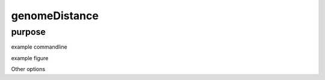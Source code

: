 ##############
genomeDistance
##############

purpose
-------


example commandline

example figure

Other options

